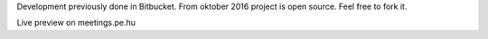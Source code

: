 Development previously done in Bitbucket. From oktober 2016 project is open source. Feel free to fork it.

Live preview on meetings.pe.hu 
